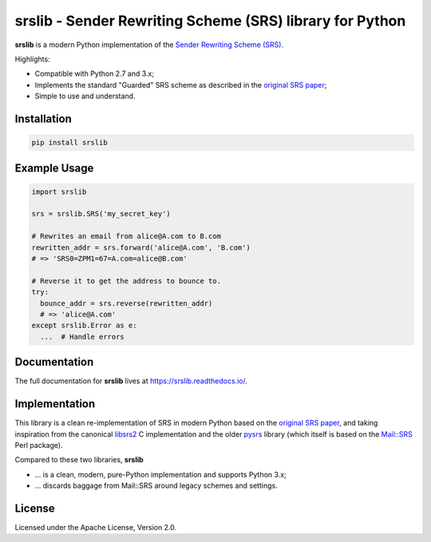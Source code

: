 srslib - Sender Rewriting Scheme (SRS) library for Python
=========================================================

**srslib** is a modern Python implementation of the `Sender Rewriting
Scheme (SRS) <https://en.wikipedia.org/wiki/Sender_Rewriting_Scheme>`__.

Highlights:

-  Compatible with Python 2.7 and 3.x;
-  Implements the standard "Guarded" SRS scheme as described in the
   `original SRS paper <http://www.libsrs2.org/srs/srs.pdf>`__;
-  Simple to use and understand.

Installation
------------

.. code:: sh

    pip install srslib

Example Usage
-------------

.. code:: py

    import srslib

    srs = srslib.SRS('my_secret_key')

    # Rewrites an email from alice@A.com to B.com
    rewritten_addr = srs.forward('alice@A.com', 'B.com')
    # => 'SRS0=ZPM1=67=A.com=alice@B.com'

    # Reverse it to get the address to bounce to.
    try:
      bounce_addr = srs.reverse(rewritten_addr)
      # => 'alice@A.com'
    except srslib.Error as e:
      ...  # Handle errors

Documentation
-------------

The full documentation for **srslib** lives at
https://srslib.readthedocs.io/.

Implementation
--------------

This library is a clean re-implementation of SRS in modern Python based
on the `original SRS paper <http://www.libsrs2.org/srs/srs.pdf>`__, and
taking inspiration from the canonical
`libsrs2 <https://github.com/shevek/libsrs2>`__ C implementation and the
older `pysrs <http://www.bmsi.com/python/pysrs.html>`__ library (which
itself is based on the
`Mail::SRS <http://search.cpan.org/~shevek/Mail-SRS-0.31/lib/Mail/SRS.pm>`__
Perl package).

Compared to these two libraries, **srslib**

-  ... is a clean, modern, pure-Python implementation and supports
   Python 3.x;
-  ... discards baggage from Mail::SRS around legacy schemes and
   settings.

License
-------

Licensed under the Apache License, Version 2.0.
